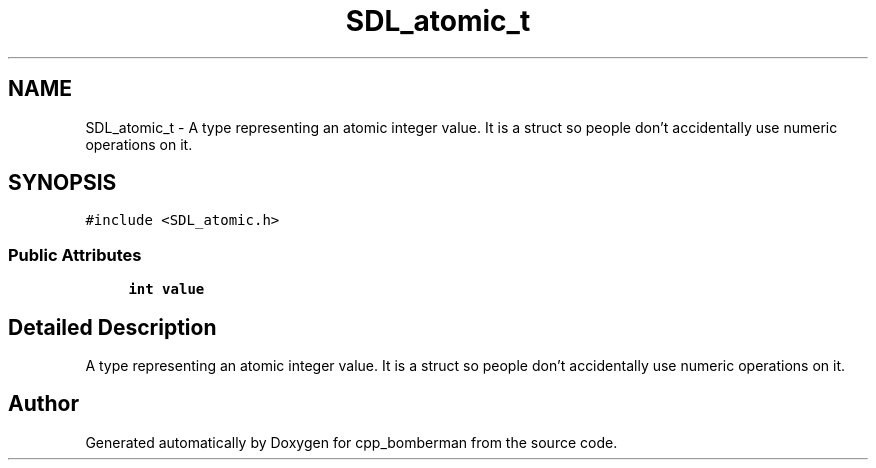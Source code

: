 .TH "SDL_atomic_t" 3 "Sun Jun 7 2015" "Version 0.42" "cpp_bomberman" \" -*- nroff -*-
.ad l
.nh
.SH NAME
SDL_atomic_t \- A type representing an atomic integer value\&. It is a struct so people don't accidentally use numeric operations on it\&.  

.SH SYNOPSIS
.br
.PP
.PP
\fC#include <SDL_atomic\&.h>\fP
.SS "Public Attributes"

.in +1c
.ti -1c
.RI "\fBint\fP \fBvalue\fP"
.br
.in -1c
.SH "Detailed Description"
.PP 
A type representing an atomic integer value\&. It is a struct so people don't accidentally use numeric operations on it\&. 

.SH "Author"
.PP 
Generated automatically by Doxygen for cpp_bomberman from the source code\&.

